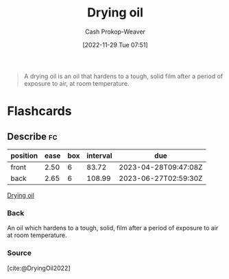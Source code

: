 :PROPERTIES:
:ID:       ed12d1ad-074f-491b-aa65-74926c83a235
:LAST_MODIFIED: [2023-03-09 Thu 19:07]
:ROAM_REFS: [cite:@DryingOil2022]
:END:
#+title: Drying oil
#+hugo_custom_front_matter: :slug "ed12d1ad-074f-491b-aa65-74926c83a235"
#+author: Cash Prokop-Weaver
#+date: [2022-11-29 Tue 07:51]
#+filetags: :concept:

#+begin_quote
A drying oil is an oil that hardens to a tough, solid film after a period of exposure to air, at room temperature.
#+end_quote
* Flashcards
** Describe :fc:
:PROPERTIES:
:CREATED: [2022-11-29 Tue 07:52]
:FC_CREATED: 2022-11-29T15:53:16Z
:FC_TYPE:  double
:ID:       af58b6e0-ce7f-4c0d-9d9d-7703d7622611
:END:
:REVIEW_DATA:
| position | ease | box | interval | due                  |
|----------+------+-----+----------+----------------------|
| front    | 2.50 |   6 |    83.72 | 2023-04-28T09:47:08Z |
| back     | 2.65 |   6 |   108.99 | 2023-06-27T02:59:30Z |
:END:

[[id:ed12d1ad-074f-491b-aa65-74926c83a235][Drying oil]]

*** Back
An oil which hardens to a tough, solid, film after a period of exposure to air at room temperature.
*** Source
[cite:@DryingOil2022]
#+print_bibliography:
